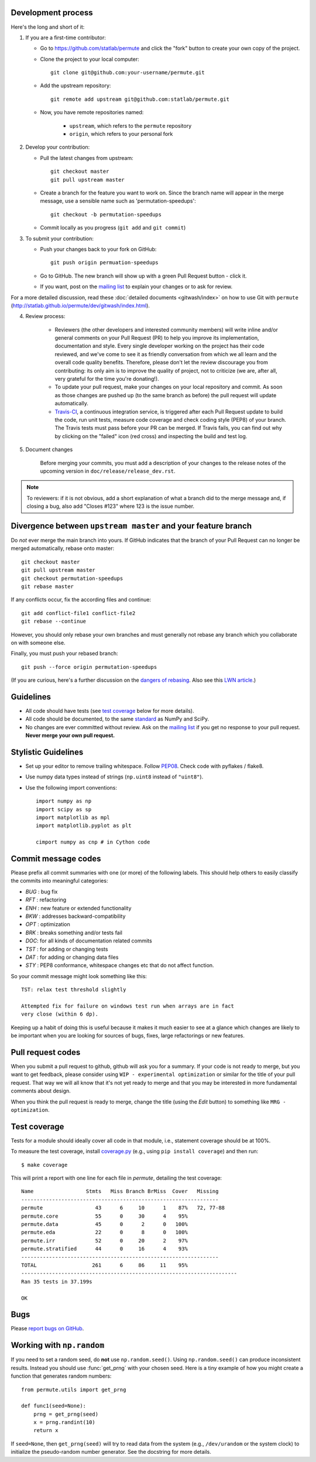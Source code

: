 Development process
-------------------

Here's the long and short of it:

1. If you are a first-time contributor:

   * Go to `https://github.com/statlab/permute
     <http://github.com/statlab/permute>`_ and click the
     "fork" button to create your own copy of the project.

   * Clone the project to your local computer::

      git clone git@github.com:your-username/permute.git

   * Add the upstream repository::

      git remote add upstream git@github.com:statlab/permute.git

   * Now, you have remote repositories named:

      - ``upstream``, which refers to the ``permute`` repository
      - ``origin``, which refers to your personal fork

2. Develop your contribution:

   * Pull the latest changes from upstream::

      git checkout master
      git pull upstream master

   * Create a branch for the feature you want to work on. Since the
     branch name will appear in the merge message, use a sensible name
     such as 'permutation-speedups'::

      git checkout -b permutation-speedups

   * Commit locally as you progress (``git add`` and ``git commit``)

3. To submit your contribution:

   * Push your changes back to your fork on GitHub::

      git push origin permuation-speedups

   * Go to GitHub. The new branch will show up with a green Pull Request
     button - click it.

   * If you want, post on the `mailing list
     <http://groups.google.com/group/permute>`_ to explain your changes or
     to ask for review.

For a more detailed discussion, read these :doc:`detailed documents
<gitwash/index>` on how to use Git with ``permute``
(`<http://statlab.github.io/permute/dev/gitwash/index.html>`_).

4. Review process:

    * Reviewers (the other developers and interested community members) will
      write inline and/or general comments on your Pull Request (PR) to help
      you improve its implementation, documentation and style.  Every single
      developer working on the project has their code reviewed, and we've come
      to see it as friendly conversation from which we all learn and the
      overall code quality benefits.  Therefore, please don't let the review
      discourage you from contributing: its only aim is to improve the quality
      of project, not to criticize (we are, after all, very grateful for the
      time you're donating!).

    * To update your pull request, make your changes on your local repository
      and commit. As soon as those changes are pushed up (to the same branch as
      before) the pull request will update automatically.

    * `Travis-CI <http://travis-ci.org/>`__, a continuous integration service,
      is triggered after each Pull Request update to build the code, run unit
      tests, measure code coverage and check coding style (PEP8) of your
      branch. The Travis tests must pass before your PR can be merged. If
      Travis fails, you can find out why by clicking on the "failed" icon (red
      cross) and inspecting the build and test log.

5. Document changes

    Before merging your commits, you must add a description of your changes
    to the release notes of the upcoming version in
    ``doc/release/release_dev.rst``.

.. note::

   To reviewers: if it is not obvious, add a short explanation of what a branch
   did to the merge message and, if closing a bug, also add "Closes #123"
   where 123 is the issue number.


Divergence between ``upstream master`` and your feature branch
--------------------------------------------------------------

Do *not* ever merge the main branch into yours. If GitHub indicates that the
branch of your Pull Request can no longer be merged automatically, rebase
onto master::

   git checkout master
   git pull upstream master
   git checkout permutation-speedups
   git rebase master

If any conflicts occur, fix the according files and continue::

   git add conflict-file1 conflict-file2
   git rebase --continue

However, you should only rebase your own branches and must generally not
rebase any branch which you collaborate on with someone else.

Finally, you must push your rebased branch::

   git push --force origin permutation-speedups

(If you are curious, here's a further discussion on the
`dangers of rebasing <http://tinyurl.com/lll385>`__.
Also see this `LWN article <http://tinyurl.com/nqcbkj>`__.)

Guidelines
----------

* All code should have tests (see `test coverage`_ below for more details).
* All code should be documented, to the same
  `standard <http://github.com/numpy/numpy/blob/master/doc/HOWTO_DOCUMENT.rst.txt#docstring-standard>`__
  as NumPy and SciPy.
* No changes are ever committed without review.  Ask on the
  `mailing list <http://groups.google.com/group/permute>`_ if
  you get no response to your pull request.
  **Never merge your own pull request.**

Stylistic Guidelines
--------------------

* Set up your editor to remove trailing whitespace.  Follow `PEP08
  <www.python.org/dev/peps/pep-0008/>`__.  Check code with pyflakes / flake8.

* Use numpy data types instead of strings (``np.uint8`` instead of
  ``"uint8"``).

* Use the following import conventions::

   import numpy as np
   import scipy as sp
   import matplotlib as mpl
   import matplotlib.pyplot as plt

   cimport numpy as cnp # in Cython code

Commit message codes
---------------------

Please prefix all commit summaries with one (or more) of the following labels.
This should help others to easily classify the commits into meaningful
categories:

* *BUG* : bug fix
* *RFT* : refactoring
* *ENH* : new feature or extended functionality
* *BKW* : addresses backward-compatibility
* *OPT* : optimization
* *BRK* : breaks something and/or tests fail
* *DOC*: for all kinds of documentation related commits
* *TST* : for adding or changing tests
* *DAT* : for adding or changing data files
* *STY* : PEP8 conformance, whitespace changes etc that do not affect
  function.

So your commit message might look something like this::

    TST: relax test threshold slightly

    Attempted fix for failure on windows test run when arrays are in fact
    very close (within 6 dp).

Keeping up a habit of doing this is useful because it makes it much easier to
see at a glance which changes are likely to be important when you are looking
for sources of bugs, fixes, large refactorings or new features.

Pull request codes
------------------

When you submit a pull request to github, github will ask you for a summary.  If
your code is not ready to merge, but you want to get feedback, please consider
using ``WIP - experimental optimization`` or similar for the title of your pull
request. That way we will all know that it's not yet ready to merge and that
you may be interested in more fundamental comments about design.

When you think the pull request is ready to merge, change the title (using the
*Edit* button) to something like ``MRG - optimization``.

Test coverage
-------------

Tests for a module should ideally cover all code in that module,
i.e., statement coverage should be at 100%.

To measure the test coverage, install
`coverage.py <http://nedbatchelder.com/code/coverage/>`__
(e.g., using ``pip install coverage``) and then run::

  $ make coverage

This will print a report with one line for each file in `permute`,
detailing the test coverage::

  Name                 Stmts   Miss Branch BrMiss  Cover   Missing
  ----------------------------------------------------------------
  permute                 43      6     10      1    87%   72, 77-88
  permute.core            55      0     30      4    95%
  permute.data            45      0      2      0   100%
  permute.eda             22      0      8      0   100%
  permute.irr             52      0     20      2    97%
  permute.stratified      44      0     16      4    93%
  ----------------------------------------------------------------
  TOTAL                  261      6     86     11    95%
  ----------------------------------------------------------------------
  Ran 35 tests in 37.199s

  OK

Bugs
----

Please `report bugs on GitHub <https://github.com/statlab/permute/issues>`_.

Working with ``np.random``
--------------------------

If you need to set a random seed, do **not** use ``np.random.seed()``.  Using
``np.random.seed()`` can produce inconsistent results.  Instead you should use
:func:`get_prng` with your chosen seed.  Here is a tiny
example of how you might create a function that generates random numbers::

    from permute.utils import get_prng

    def func1(seed=None):
        prng = get_prng(seed)
        x = prng.randint(10)
        return x

If ``seed=None``, then ``get_prng(seed)`` will try to read data from the
system (e.g., ``/dev/urandom`` or the system clock) to initialize the
pseudo-random number generator.  See the docstring for more details.
